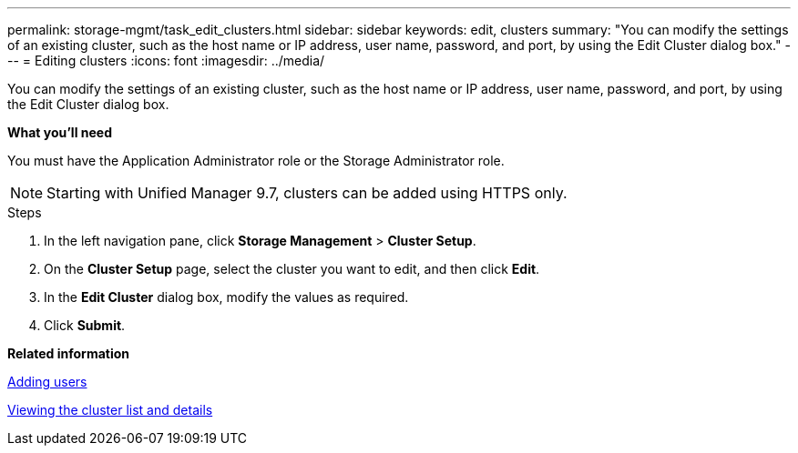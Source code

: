 ---
permalink: storage-mgmt/task_edit_clusters.html
sidebar: sidebar
keywords: edit, clusters
summary: "You can modify the settings of an existing cluster, such as the host name or IP address, user name, password, and port, by using the Edit Cluster dialog box."
---
= Editing clusters
:icons: font
:imagesdir: ../media/

[.lead]
You can modify the settings of an existing cluster, such as the host name or IP address, user name, password, and port, by using the Edit Cluster dialog box.

*What you'll need*

You must have the Application Administrator role or the Storage Administrator role.

[NOTE]
====
Starting with Unified Manager 9.7, clusters can be added using HTTPS only.
====
.Steps

. In the left navigation pane, click *Storage Management* > *Cluster Setup*.
. On the *Cluster Setup* page, select the cluster you want to edit, and then click *Edit*.
. In the *Edit Cluster* dialog box, modify the values as required.
. Click *Submit*.

*Related information*

link:../config/task_add_users.html[Adding users]

link:../health-checker/task_view_cluster_list_and_details.html[Viewing the cluster list and details]
